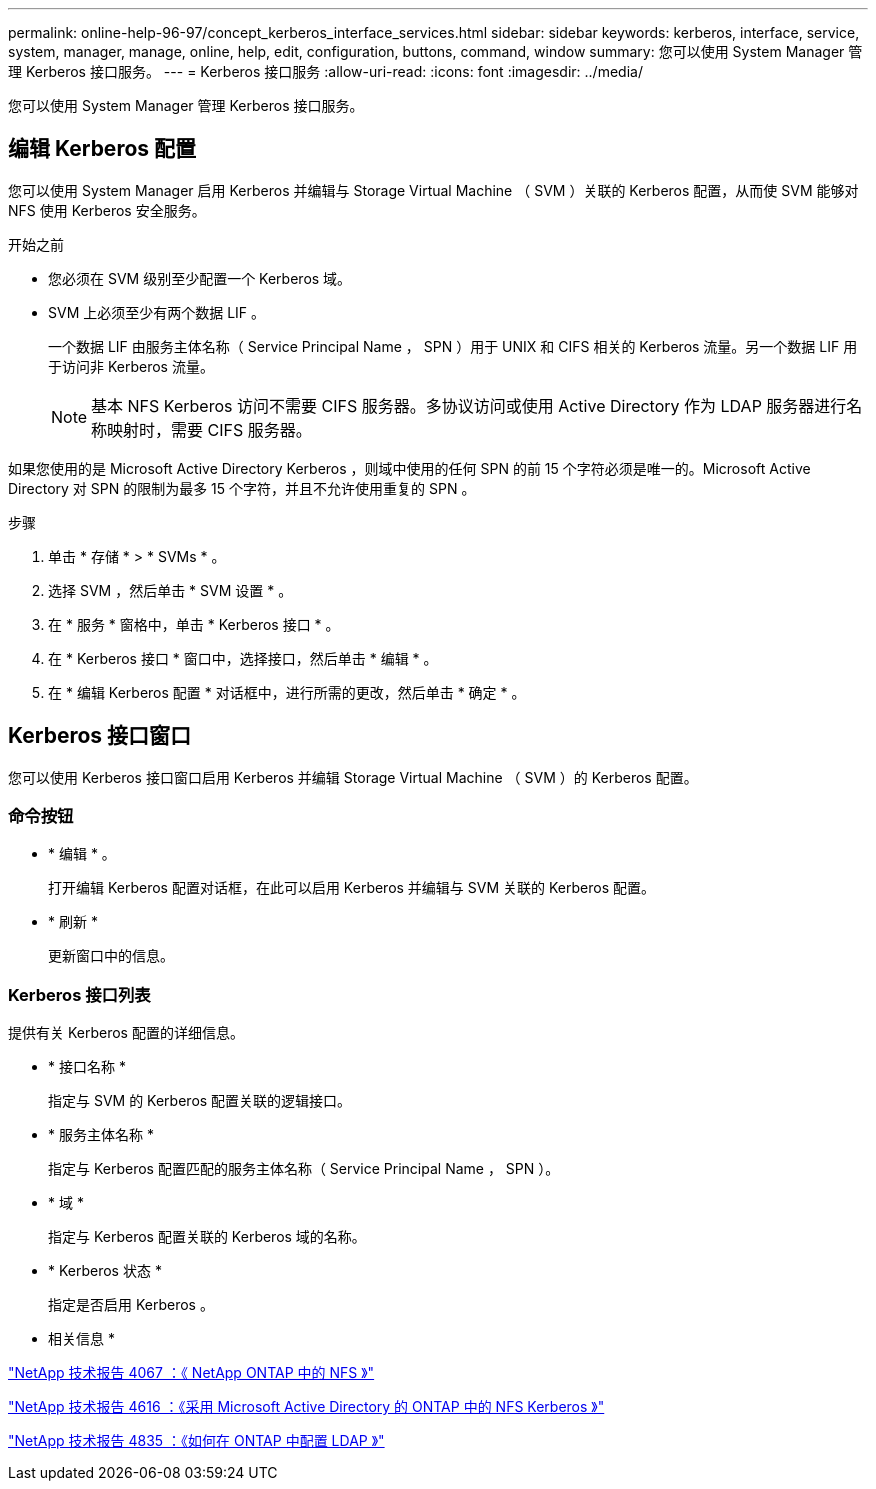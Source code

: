 ---
permalink: online-help-96-97/concept_kerberos_interface_services.html 
sidebar: sidebar 
keywords: kerberos, interface, service, system, manager, manage, online, help, edit, configuration, buttons, command, window 
summary: 您可以使用 System Manager 管理 Kerberos 接口服务。 
---
= Kerberos 接口服务
:allow-uri-read: 
:icons: font
:imagesdir: ../media/


[role="lead"]
您可以使用 System Manager 管理 Kerberos 接口服务。



== 编辑 Kerberos 配置

您可以使用 System Manager 启用 Kerberos 并编辑与 Storage Virtual Machine （ SVM ）关联的 Kerberos 配置，从而使 SVM 能够对 NFS 使用 Kerberos 安全服务。

.开始之前
* 您必须在 SVM 级别至少配置一个 Kerberos 域。
* SVM 上必须至少有两个数据 LIF 。
+
一个数据 LIF 由服务主体名称（ Service Principal Name ， SPN ）用于 UNIX 和 CIFS 相关的 Kerberos 流量。另一个数据 LIF 用于访问非 Kerberos 流量。

+
[NOTE]
====
基本 NFS Kerberos 访问不需要 CIFS 服务器。多协议访问或使用 Active Directory 作为 LDAP 服务器进行名称映射时，需要 CIFS 服务器。

====


如果您使用的是 Microsoft Active Directory Kerberos ，则域中使用的任何 SPN 的前 15 个字符必须是唯一的。Microsoft Active Directory 对 SPN 的限制为最多 15 个字符，并且不允许使用重复的 SPN 。

.步骤
. 单击 * 存储 * > * SVMs * 。
. 选择 SVM ，然后单击 * SVM 设置 * 。
. 在 * 服务 * 窗格中，单击 * Kerberos 接口 * 。
. 在 * Kerberos 接口 * 窗口中，选择接口，然后单击 * 编辑 * 。
. 在 * 编辑 Kerberos 配置 * 对话框中，进行所需的更改，然后单击 * 确定 * 。




== Kerberos 接口窗口

您可以使用 Kerberos 接口窗口启用 Kerberos 并编辑 Storage Virtual Machine （ SVM ）的 Kerberos 配置。



=== 命令按钮

* * 编辑 * 。
+
打开编辑 Kerberos 配置对话框，在此可以启用 Kerberos 并编辑与 SVM 关联的 Kerberos 配置。

* * 刷新 *
+
更新窗口中的信息。





=== Kerberos 接口列表

提供有关 Kerberos 配置的详细信息。

* * 接口名称 *
+
指定与 SVM 的 Kerberos 配置关联的逻辑接口。

* * 服务主体名称 *
+
指定与 Kerberos 配置匹配的服务主体名称（ Service Principal Name ， SPN ）。

* * 域 *
+
指定与 Kerberos 配置关联的 Kerberos 域的名称。

* * Kerberos 状态 *
+
指定是否启用 Kerberos 。



* 相关信息 *

link:https://www.netapp.com/pdf.html?item=/media/10720-tr-4067.pdf["NetApp 技术报告 4067 ：《 NetApp ONTAP 中的 NFS 》"^]

link:https://www.netapp.com/pdf.html?item=/media/19384-tr-4616.pdf["NetApp 技术报告 4616 ：《采用 Microsoft Active Directory 的 ONTAP 中的 NFS Kerberos 》"^]

link:https://www.netapp.com/pdf.html?item=/media/19423-tr-4835.pdf["NetApp 技术报告 4835 ：《如何在 ONTAP 中配置 LDAP 》"^]
